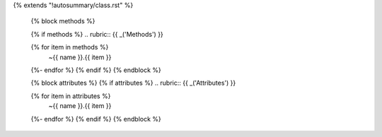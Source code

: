 {% extends "!autosummary/class.rst" %}

   {% block methods %}

   {% if methods %}
   .. rubric:: {{ _('Methods') }}

   .. autosummary::
      :toctree:
   {% for item in methods %}
      ~{{ name }}.{{ item }}
   {%- endfor %}
   {% endif %}
   {% endblock %}

   {% block attributes %}
   {% if attributes %}
   .. rubric:: {{ _('Attributes') }}

   .. autosummary::
      :toctree:
   {% for item in attributes %}
      ~{{ name }}.{{ item }}
   {%- endfor %}
   {% endif %}
   {% endblock %}
